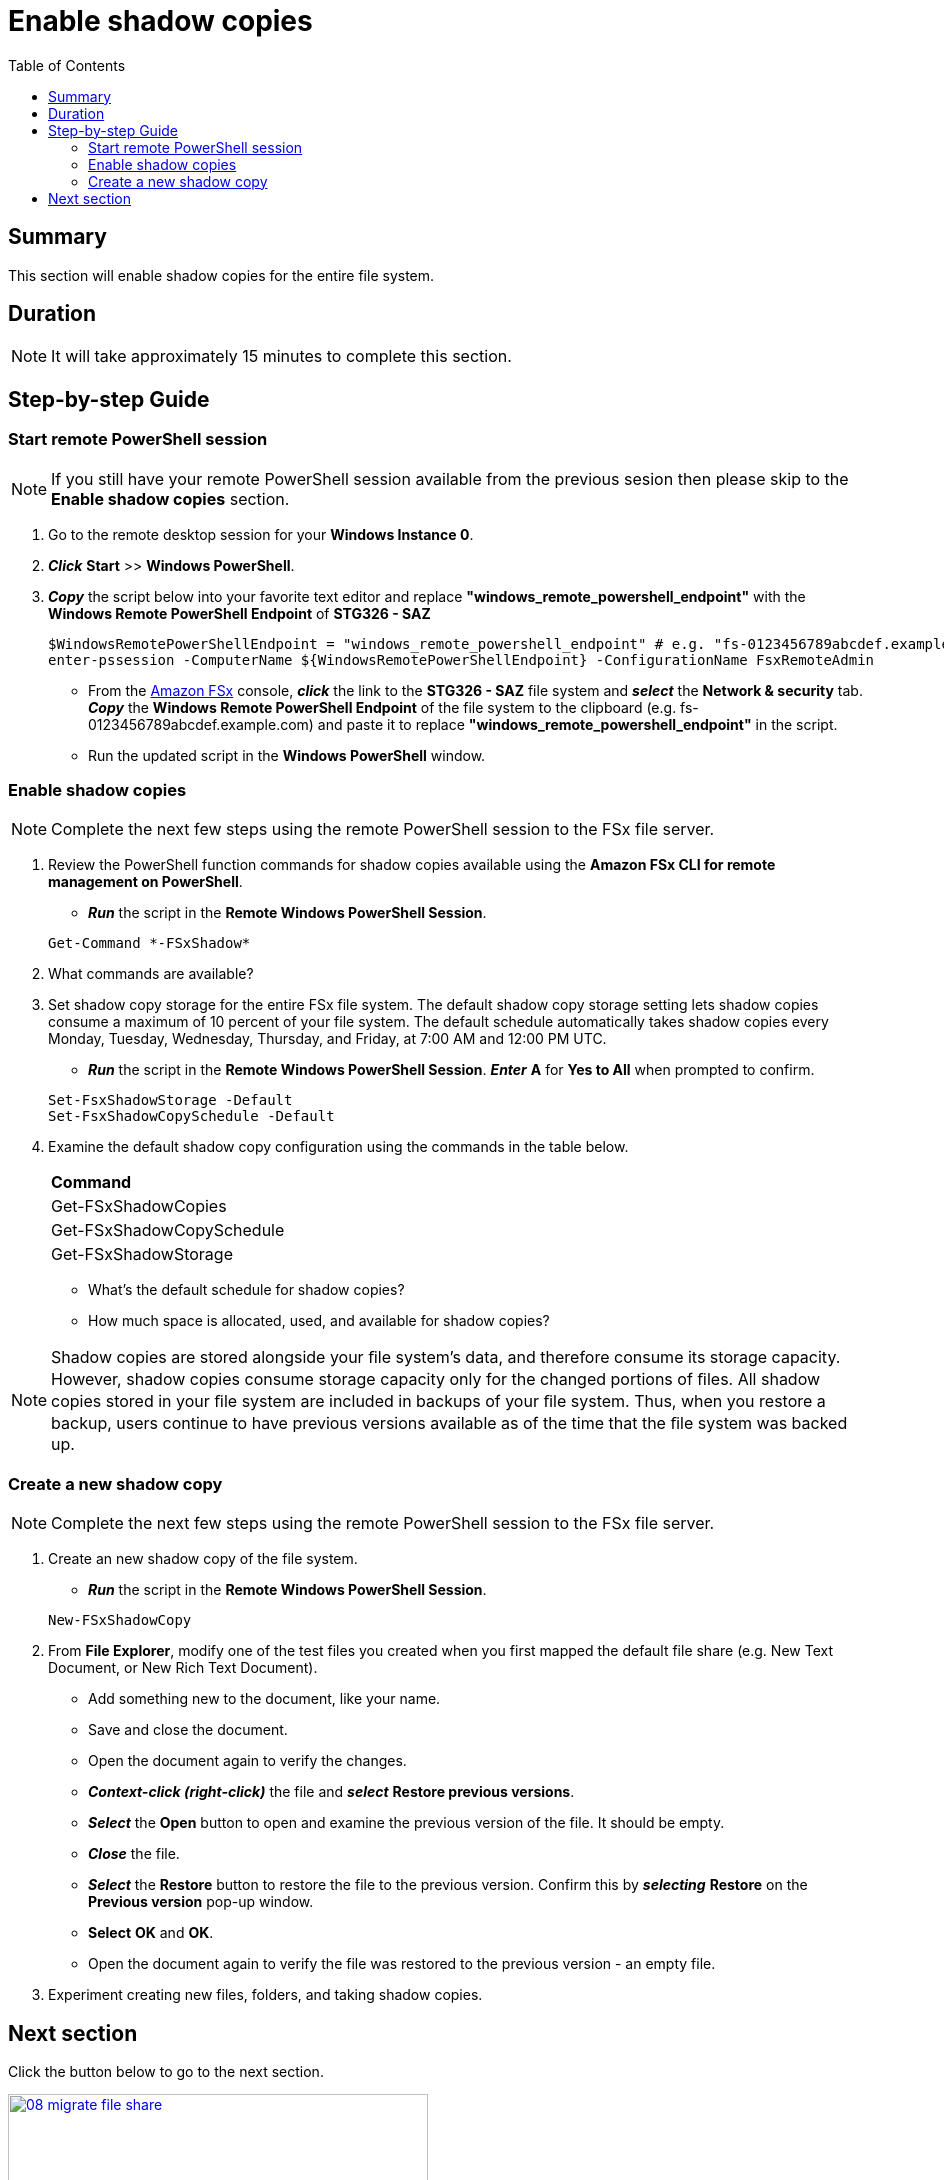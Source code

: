 = Enable shadow copies
:toc:
:icons:
:linkattrs:
:imagesdir: ../resources/images

== Summary

This section will enable shadow copies for the entire file system.


== Duration

NOTE: It will take approximately 15 minutes to complete this section.


== Step-by-step Guide

=== Start remote PowerShell session

// IMPORTANT: Read through all steps below and watch the quick video before continuing.

// image::enable-shadow-copies.gif[align="left", width=600]

NOTE: If you still have your remote PowerShell session available from the previous sesion then please skip to the *Enable shadow copies* section.

. Go to the remote desktop session for your *Windows Instance 0*.

. *_Click_* *Start* >> *Windows PowerShell*.

. *_Copy_* the script below into your favorite text editor and replace *"windows_remote_powershell_endpoint"* with the *Windows Remote PowerShell Endpoint* of *STG326 - SAZ*

+
[source,bash]
----
$WindowsRemotePowerShellEndpoint = "windows_remote_powershell_endpoint" # e.g. "fs-0123456789abcdef.example.com"
enter-pssession -ComputerName ${WindowsRemotePowerShellEndpoint} -ConfigurationName FsxRemoteAdmin

----
+

* From the link:https://console.aws.amazon.com/fsx/[Amazon FSx] console, *_click_* the link to the *STG326 - SAZ* file system and *_select_* the *Network & security* tab. *_Copy_* the *Windows Remote PowerShell Endpoint* of the file system to the clipboard (e.g. fs-0123456789abcdef.example.com) and paste it to replace *"windows_remote_powershell_endpoint"* in the script.
* Run the updated script in the *Windows PowerShell* window.

=== Enable shadow copies

// IMPORTANT: Read through all steps below and watch the quick video before continuing.

// image::enable-shadow-copies.gif[align="left", width=600]

NOTE: Complete the next few steps using the remote PowerShell session to the FSx file server.


. Review the PowerShell function commands for shadow copies available using the *Amazon FSx CLI for remote management on PowerShell*.
* *_Run_* the script in the *Remote Windows PowerShell Session*.

+
[source,bash]
----
Get-Command *-FSxShadow*

----
+

. What commands are available?

. Set shadow copy storage for the entire FSx file system. The default shadow copy storage setting lets shadow copies consume a maximum of 10 percent of your file system. The default schedule automatically takes shadow copies every Monday, Tuesday, Wednesday, Thursday, and Friday, at 7:00 AM and 12:00 PM UTC.
* *_Run_* the script in the *Remote Windows PowerShell Session*. *_Enter_* *A* for *Yes to All* when prompted to confirm.

+
[source,bash]
----
Set-FsxShadowStorage -Default
Set-FsxShadowCopySchedule -Default

----
+

. Examine the default shadow copy configuration using the commands in the table below.

+
|===
| *Command*
| Get-FSxShadowCopies

| Get-FSxShadowCopySchedule

| Get-FSxShadowStorage
|===
+

* What's the default schedule for shadow copies?
* How much space is allocated, used, and available for shadow copies?

NOTE: Shadow copies are stored alongside your ﬁle system's data, and therefore consume its storage capacity. However, shadow copies consume storage capacity only for the changed portions of ﬁles. All shadow copies stored in your ﬁle system are included in backups of your ﬁle system. Thus, when you restore a backup, users continue to have previous versions available as of the time that the ﬁle system was backed up.


=== Create a new shadow copy

// IMPORTANT: Read through all steps below and watch the quick video before continuing.

// image::new-data-dedup-schedule.gif[align="left", width=600]


NOTE: Complete the next few steps using the remote PowerShell session to the FSx file server.

. Create an new shadow copy of the file system.

* *_Run_* the script in the *Remote Windows PowerShell Session*.

+
[source,bash]
----
New-FSxShadowCopy
----
+

. From *File Explorer*, modify one of the test files you created when you first mapped the default file share (e.g. New Text Document, or New Rich Text Document).
* Add something new to the document, like your name.
* Save and close the document.
* Open the document again to verify the changes.
* *_Context-click (right-click)_* the file and *_select_* *Restore previous versions*.
* *_Select_* the *Open* button to open and examine the previous version of the file. It should be empty.
* *_Close_* the file.
* *_Select_* the *Restore* button to restore the file to the previous version. Confirm this by *_selecting_* *Restore* on the *Previous version* pop-up window.
* *Select* *OK* and *OK*.
* Open the document again to verify the file was restored to the previous version - an empty file.

. Experiment creating new files, folders, and taking shadow copies.


== Next section

Click the button below to go to the next section.

image::08-migrate-file-share.png[link=../08-migrate-file-share/, align="left",width=420]




